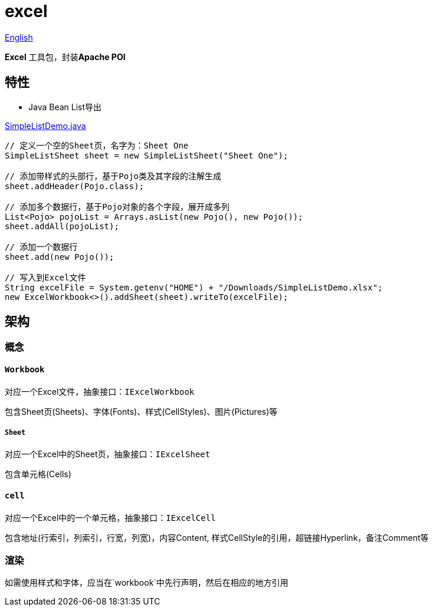 = excel

https://github.com/jrrwll/common-x/blob/master/common-excel/README.adoc[English]

**Excel** 工具包，封装**Apache POI**

== 特性

- Java Bean List导出

https://github.com/jrrwll/common-x/blob/master/common-excel/src/test/java/org/dreamcat/common/excel/demo/SimpleListDemo.java[SimpleListDemo.java]

[source,java]
----
// 定义一个空的Sheet页，名字为：Sheet One
SimpleListSheet sheet = new SimpleListSheet("Sheet One");

// 添加带样式的头部行，基于Pojo类及其字段的注解生成
sheet.addHeader(Pojo.class);

// 添加多个数据行，基于Pojo对象的各个字段，展开成多列
List<Pojo> pojoList = Arrays.asList(new Pojo(), new Pojo());
sheet.addAll(pojoList);

// 添加一个数据行
sheet.add(new Pojo());

// 写入到Excel文件
String excelFile = System.getenv("HOME") + "/Downloads/SimpleListDemo.xlsx";
new ExcelWorkbook<>().addSheet(sheet).writeTo(excelFile);
----

== 架构

=== 概念

==== `Workbook`

对应一个Excel文件，抽象接口：`IExcelWorkbook`

包含Sheet页(Sheets)、字体(Fonts)、样式(CellStyles)、图片(Pictures)等

===== `Sheet`

对应一个Excel中的Sheet页，抽象接口：`IExcelSheet`

包含单元格(Cells)

==== `cell`

对应一个Excel中的一个单元格，抽象接口：`IExcelCell`

包含地址(行索引，列索引，行宽，列宽)，内容Content, 样式CellStyle的引用，超链接Hyperlink，备注Comment等

=== 渲染

如需使用样式和字体，应当在`workbook`中先行声明，然后在相应的地方引用
